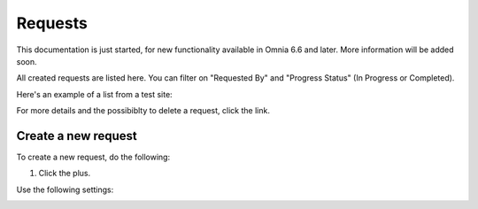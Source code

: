 Requests
==========

This documentation is just started, for new functionality available in Omnia 6.6 and later. More information will be added soon.

All created requests are listed here. You can filter on "Requested By" and "Progress Status" (In Progress or Completed).

Here's an example of a list from a test site:

.. image:: sign-off-requests-requests-new.png

For more details and the possibiblty to delete a request, click the link.

Create a new request
***********************
To create a new request, do the following:

1. Click the plus.

.. image:: sign-off-requests-click-plus.png

Use the following settings:

.. image:: sign-off-requests-settings-1.png





